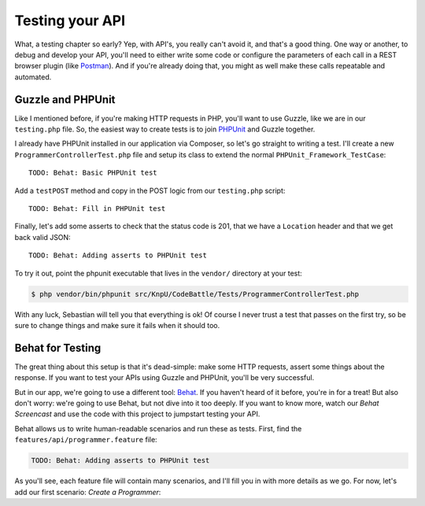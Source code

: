 Testing your API
================

What, a testing chapter so early? Yep, with API's, you really can't avoid
it, and that's a good thing. One way or another, to debug and develop your
API, you'll need to either write some code or configure the parameters of
each call  in a REST browser plugin (like `Postman`_). And if you're already
doing that, you might as well make these calls repeatable and automated.

Guzzle and PHPUnit
------------------

Like I mentioned before, if you're making HTTP requests in PHP, you'll want
to use Guzzle, like we are in our ``testing.php`` file. So, the easiest way
to create tests is to join `PHPUnit`_ and Guzzle together.

I already have PHPUnit installed in our application via Composer, so let's
go straight to writing a test. I'll create a new ``ProgrammerControllerTest.php``
file and setup its class to extend the normal ``PHPUnit_Framework_TestCase``::

    TODO: Behat: Basic PHPUnit test

Add a ``testPOST`` method and copy in the POST logic from our ``testing.php``
script::

    TODO: Behat: Fill in PHPUnit test

Finally, let's add some asserts to check that the status code is 201, that
we have a ``Location`` header and that we get back valid JSON::

    TODO: Behat: Adding asserts to PHPUnit test

To try it out, point the phpunit executable that lives in the ``vendor/``
directory at your test:

.. code-block:: bash

    $ php vendor/bin/phpunit src/KnpU/CodeBattle/Tests/ProgrammerControllerTest.php

With any luck, Sebastian will tell you that everything is ok! Of course I
never trust a test that passes on the first try, so be sure to change things
and make sure it fails when it should too.

Behat for Testing
-----------------

The great thing about this setup is that it's dead-simple: make some HTTP
requests, assert some things about the response. If you want to test your
APIs using Guzzle and PHPUnit, you'll be very successful.

But in our app, we're going to use a different tool: `Behat`_. If you haven't
heard of it before, you're in for a treat! But also don't worry: we're going
to use Behat, but not dive into it too deeply. If you want to know more, watch
our `Behat Screencast` and use the code with this project to jumpstart testing
your API.

Behat allows us to write human-readable scenarios and run these as tests.
First, find the ``features/api/programmer.feature`` file:

.. code-block:: gherkin::

    TODO: Behat: Adding asserts to PHPUnit test

As you'll see, each feature file will contain many scenarios, and I'll fill
you in with more details as we go. For now, let's add our first scenario:
`Create a Programmer`:

.. code-block:: gherkin::

    

.. _`Postman`: http://www.getpostman.com/
.. _`PHPUnit`: http://phpunit.de/
.. _`Behat`: http://behat.org/
.. _`Behat Screencast`: http://knpuniversity.com/screencast/behat
